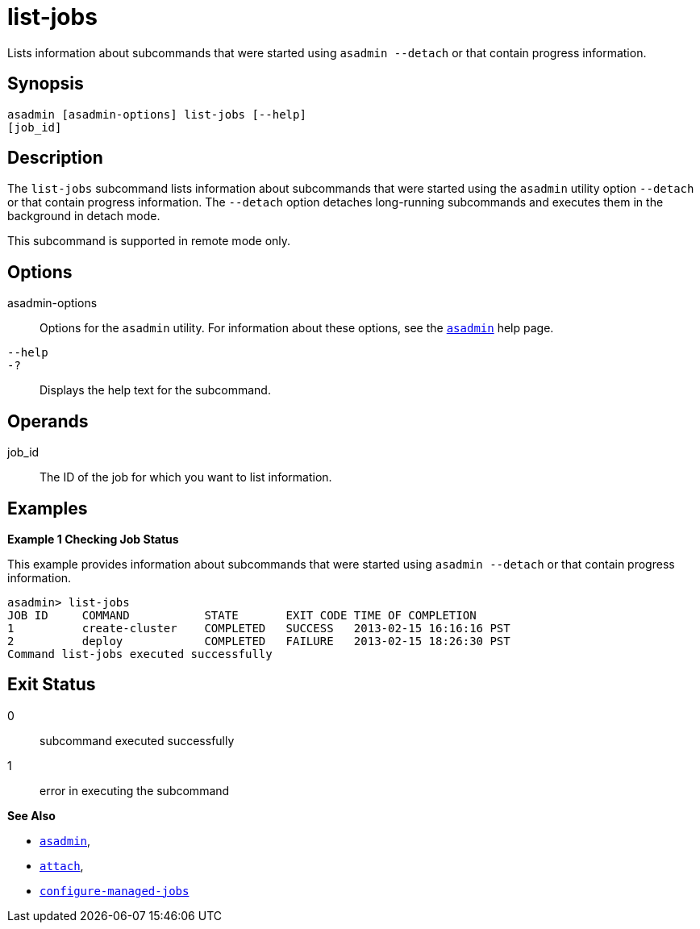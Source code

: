 [[list-jobs]]
= list-jobs

Lists information about subcommands that were started using `asadmin --detach` or that contain progress information.

[[synopsis]]
== Synopsis

[source,shell]
----
asadmin [asadmin-options] list-jobs [--help]
[job_id]
----

[[description]]
== Description

The `list-jobs` subcommand lists information about subcommands that were started using the `asadmin` utility option `--detach` or that contain
progress information. The `--detach` option detaches long-running subcommands and executes them in the background in detach mode.

This subcommand is supported in remote mode only.

[[options]]
== Options

asadmin-options::
  Options for the `asadmin` utility. For information about these options, see the xref:asadmin.adoc#asadmin-1m[`asadmin`] help page.
`--help`::
`-?`::
  Displays the help text for the subcommand.

[[operands]]
== Operands

job_id::
  The ID of the job for which you want to list information.

[[examples]]
== Examples

*Example 1 Checking Job Status*

This example provides information about subcommands that were started using `asadmin --detach` or that contain progress information.

[source,shell]
----
asadmin> list-jobs
JOB ID     COMMAND           STATE       EXIT CODE TIME OF COMPLETION
1          create-cluster    COMPLETED   SUCCESS   2013-02-15 16:16:16 PST
2          deploy            COMPLETED   FAILURE   2013-02-15 18:26:30 PST
Command list-jobs executed successfully
----

[[exit-status]]
== Exit Status

0::
  subcommand executed successfully
1::
  error in executing the subcommand

*See Also*

* xref:asadmin.adoc#asadmin-1m[`asadmin`],
* xref:attach.adoc#attach[`attach`],
* xref:configure-managed-jobs.adoc#configure-managed-jobs[`configure-managed-jobs`]


